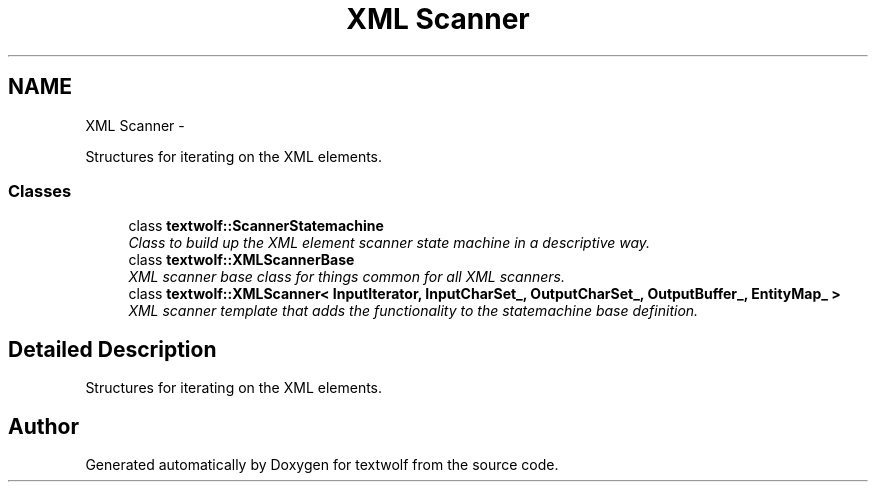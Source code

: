 .TH "XML Scanner" 3 "14 Aug 2011" "textwolf" \" -*- nroff -*-
.ad l
.nh
.SH NAME
XML Scanner \- 
.PP
Structures for iterating on the XML elements.  

.SS "Classes"

.in +1c
.ti -1c
.RI "class \fBtextwolf::ScannerStatemachine\fP"
.br
.RI "\fIClass to build up the XML element scanner state machine in a descriptive way. \fP"
.ti -1c
.RI "class \fBtextwolf::XMLScannerBase\fP"
.br
.RI "\fIXML scanner base class for things common for all XML scanners. \fP"
.ti -1c
.RI "class \fBtextwolf::XMLScanner< InputIterator, InputCharSet_, OutputCharSet_, OutputBuffer_, EntityMap_ >\fP"
.br
.RI "\fIXML scanner template that adds the functionality to the statemachine base definition. \fP"
.in -1c
.SH "Detailed Description"
.PP 
Structures for iterating on the XML elements. 
.SH "Author"
.PP 
Generated automatically by Doxygen for textwolf from the source code.
